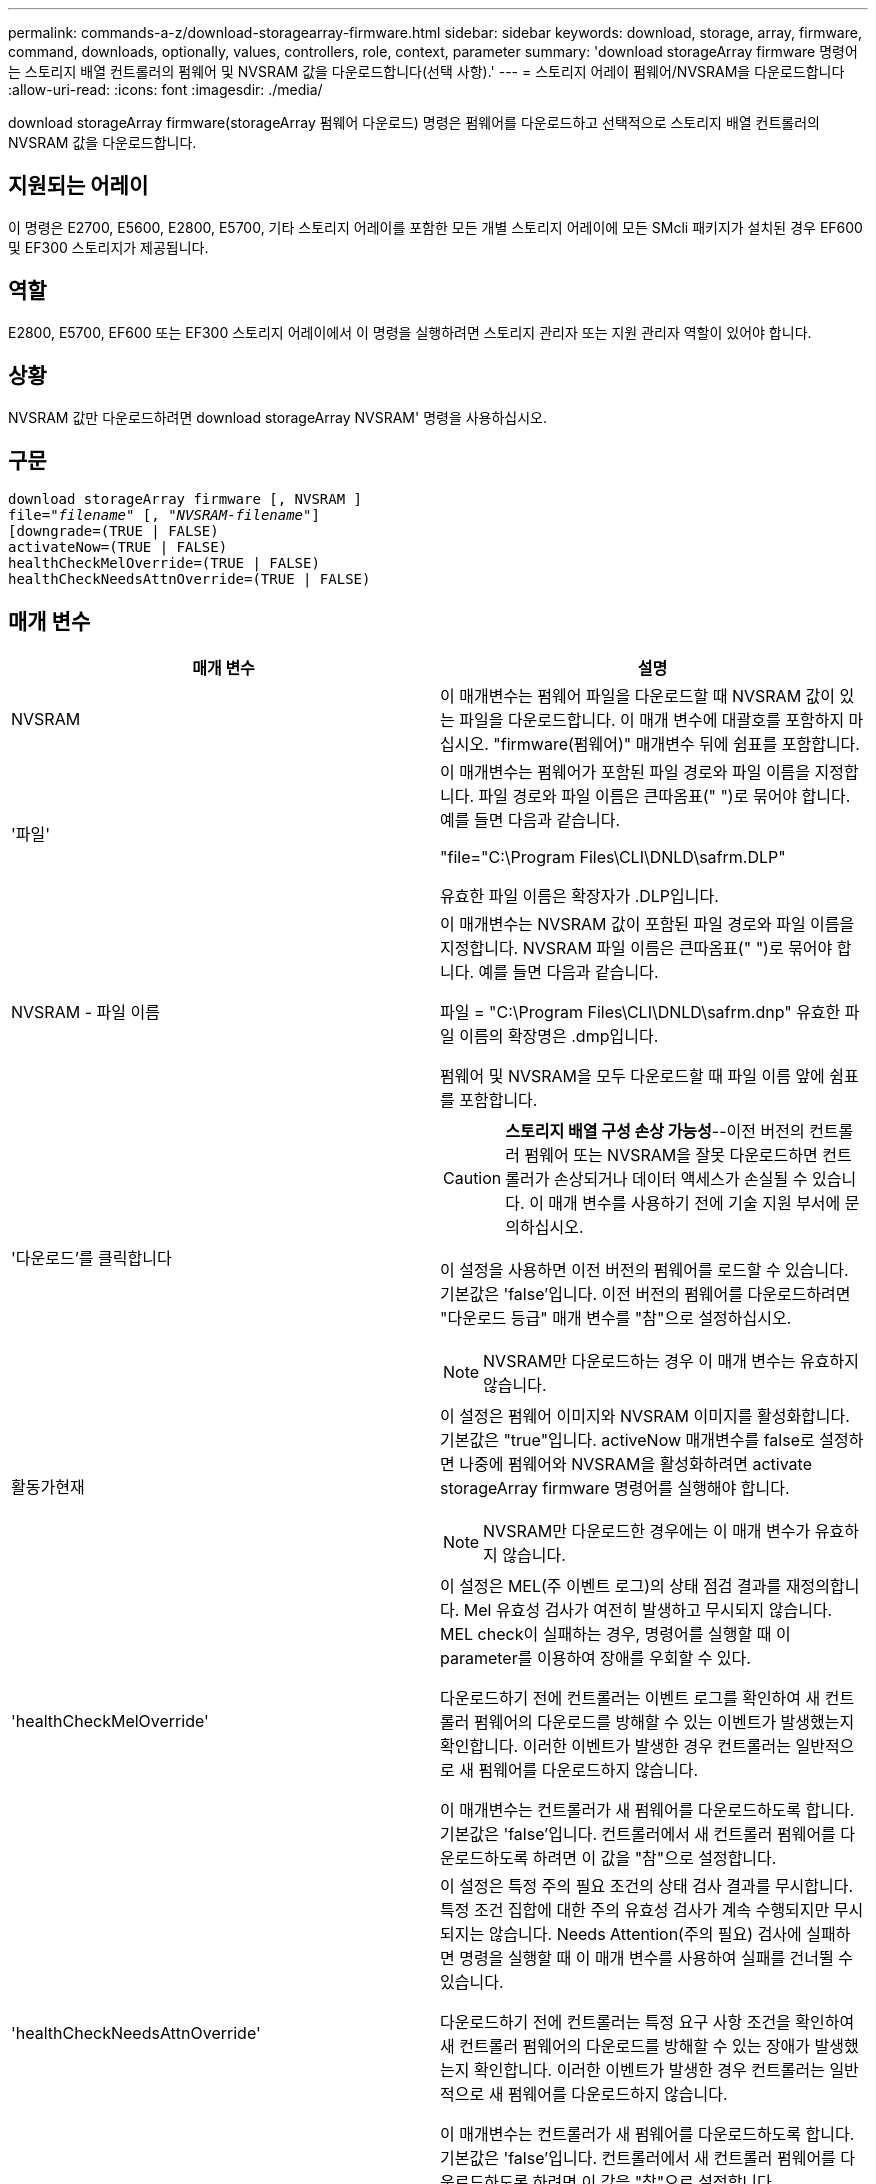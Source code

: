 ---
permalink: commands-a-z/download-storagearray-firmware.html 
sidebar: sidebar 
keywords: download, storage, array, firmware, command, downloads, optionally, values, controllers, role, context, parameter 
summary: 'download storageArray firmware 명령어는 스토리지 배열 컨트롤러의 펌웨어 및 NVSRAM 값을 다운로드합니다(선택 사항).' 
---
= 스토리지 어레이 펌웨어/NVSRAM을 다운로드합니다
:allow-uri-read: 
:icons: font
:imagesdir: ./media/


[role="lead"]
download storageArray firmware(storageArray 펌웨어 다운로드) 명령은 펌웨어를 다운로드하고 선택적으로 스토리지 배열 컨트롤러의 NVSRAM 값을 다운로드합니다.



== 지원되는 어레이

이 명령은 E2700, E5600, E2800, E5700, 기타 스토리지 어레이를 포함한 모든 개별 스토리지 어레이에 모든 SMcli 패키지가 설치된 경우 EF600 및 EF300 스토리지가 제공됩니다.



== 역할

E2800, E5700, EF600 또는 EF300 스토리지 어레이에서 이 명령을 실행하려면 스토리지 관리자 또는 지원 관리자 역할이 있어야 합니다.



== 상황

NVSRAM 값만 다운로드하려면 download storageArray NVSRAM' 명령을 사용하십시오.



== 구문

[listing, subs="+macros"]
----
download storageArray firmware [, NVSRAM ]
pass:quotes[file="_filename_" [, "_NVSRAM-filename_"]]
[downgrade=(TRUE | FALSE)
activateNow=(TRUE | FALSE)
healthCheckMelOverride=(TRUE | FALSE)
healthCheckNeedsAttnOverride=(TRUE | FALSE)
----


== 매개 변수

[cols="2*"]
|===
| 매개 변수 | 설명 


 a| 
NVSRAM
 a| 
이 매개변수는 펌웨어 파일을 다운로드할 때 NVSRAM 값이 있는 파일을 다운로드합니다. 이 매개 변수에 대괄호를 포함하지 마십시오. "firmware(펌웨어)" 매개변수 뒤에 쉼표를 포함합니다.



 a| 
'파일'
 a| 
이 매개변수는 펌웨어가 포함된 파일 경로와 파일 이름을 지정합니다. 파일 경로와 파일 이름은 큰따옴표(" ")로 묶어야 합니다. 예를 들면 다음과 같습니다.

"file="C:\Program Files\CLI\DNLD\safrm.DLP"

유효한 파일 이름은 확장자가 .DLP입니다.



 a| 
NVSRAM - 파일 이름
 a| 
이 매개변수는 NVSRAM 값이 포함된 파일 경로와 파일 이름을 지정합니다. NVSRAM 파일 이름은 큰따옴표(" ")로 묶어야 합니다. 예를 들면 다음과 같습니다.

파일 = "C:\Program Files\CLI\DNLD\safrm.dnp" 유효한 파일 이름의 확장명은 .dmp입니다.

펌웨어 및 NVSRAM을 모두 다운로드할 때 파일 이름 앞에 쉼표를 포함합니다.



 a| 
'다운로드'를 클릭합니다
 a| 
[CAUTION]
====
*스토리지 배열 구성 손상 가능성*--이전 버전의 컨트롤러 펌웨어 또는 NVSRAM을 잘못 다운로드하면 컨트롤러가 손상되거나 데이터 액세스가 손실될 수 있습니다. 이 매개 변수를 사용하기 전에 기술 지원 부서에 문의하십시오.

====
이 설정을 사용하면 이전 버전의 펌웨어를 로드할 수 있습니다. 기본값은 'false'입니다. 이전 버전의 펌웨어를 다운로드하려면 "다운로드 등급" 매개 변수를 "참"으로 설정하십시오.

[NOTE]
====
NVSRAM만 다운로드하는 경우 이 매개 변수는 유효하지 않습니다.

====


 a| 
활동가현재
 a| 
이 설정은 펌웨어 이미지와 NVSRAM 이미지를 활성화합니다. 기본값은 "true"입니다. activeNow 매개변수를 false로 설정하면 나중에 펌웨어와 NVSRAM을 활성화하려면 activate storageArray firmware 명령어를 실행해야 합니다.

[NOTE]
====
NVSRAM만 다운로드한 경우에는 이 매개 변수가 유효하지 않습니다.

====


 a| 
'healthCheckMelOverride'
 a| 
이 설정은 MEL(주 이벤트 로그)의 상태 점검 결과를 재정의합니다. Mel 유효성 검사가 여전히 발생하고 무시되지 않습니다. MEL check이 실패하는 경우, 명령어를 실행할 때 이 parameter를 이용하여 장애를 우회할 수 있다.

다운로드하기 전에 컨트롤러는 이벤트 로그를 확인하여 새 컨트롤러 펌웨어의 다운로드를 방해할 수 있는 이벤트가 발생했는지 확인합니다. 이러한 이벤트가 발생한 경우 컨트롤러는 일반적으로 새 펌웨어를 다운로드하지 않습니다.

이 매개변수는 컨트롤러가 새 펌웨어를 다운로드하도록 합니다. 기본값은 'false'입니다. 컨트롤러에서 새 컨트롤러 펌웨어를 다운로드하도록 하려면 이 값을 "참"으로 설정합니다.



 a| 
'healthCheckNeedsAttnOverride'
 a| 
이 설정은 특정 주의 필요 조건의 상태 검사 결과를 무시합니다. 특정 조건 집합에 대한 주의 유효성 검사가 계속 수행되지만 무시되지는 않습니다. Needs Attention(주의 필요) 검사에 실패하면 명령을 실행할 때 이 매개 변수를 사용하여 실패를 건너뛸 수 있습니다.

다운로드하기 전에 컨트롤러는 특정 요구 사항 조건을 확인하여 새 컨트롤러 펌웨어의 다운로드를 방해할 수 있는 장애가 발생했는지 확인합니다. 이러한 이벤트가 발생한 경우 컨트롤러는 일반적으로 새 펌웨어를 다운로드하지 않습니다.

이 매개변수는 컨트롤러가 새 펌웨어를 다운로드하도록 합니다. 기본값은 'false'입니다. 컨트롤러에서 새 컨트롤러 펌웨어를 다운로드하도록 하려면 이 값을 "참"으로 설정합니다.

|===


== 최소 펌웨어 레벨입니다

5.00

8.10은 '* healthCheckMelOverride*' 매개변수를 추가합니다.

8.70은 `* healthCheckNeedsAttnOverride*' 매개 변수를 추가합니다.
